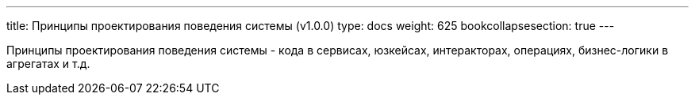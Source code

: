 ---
title: Принципы проектирования поведения системы (v1.0.0)
type: docs
weight: 625
bookcollapsesection: true
---

:source-highlighter: rouge
:rouge-theme: github
:icons: font
:sectlinks:

Принципы проектирования поведения системы - кода в сервисах, юзкейсах, интеракторах, операциях, бизнес-логики в агрегатах и т.д.